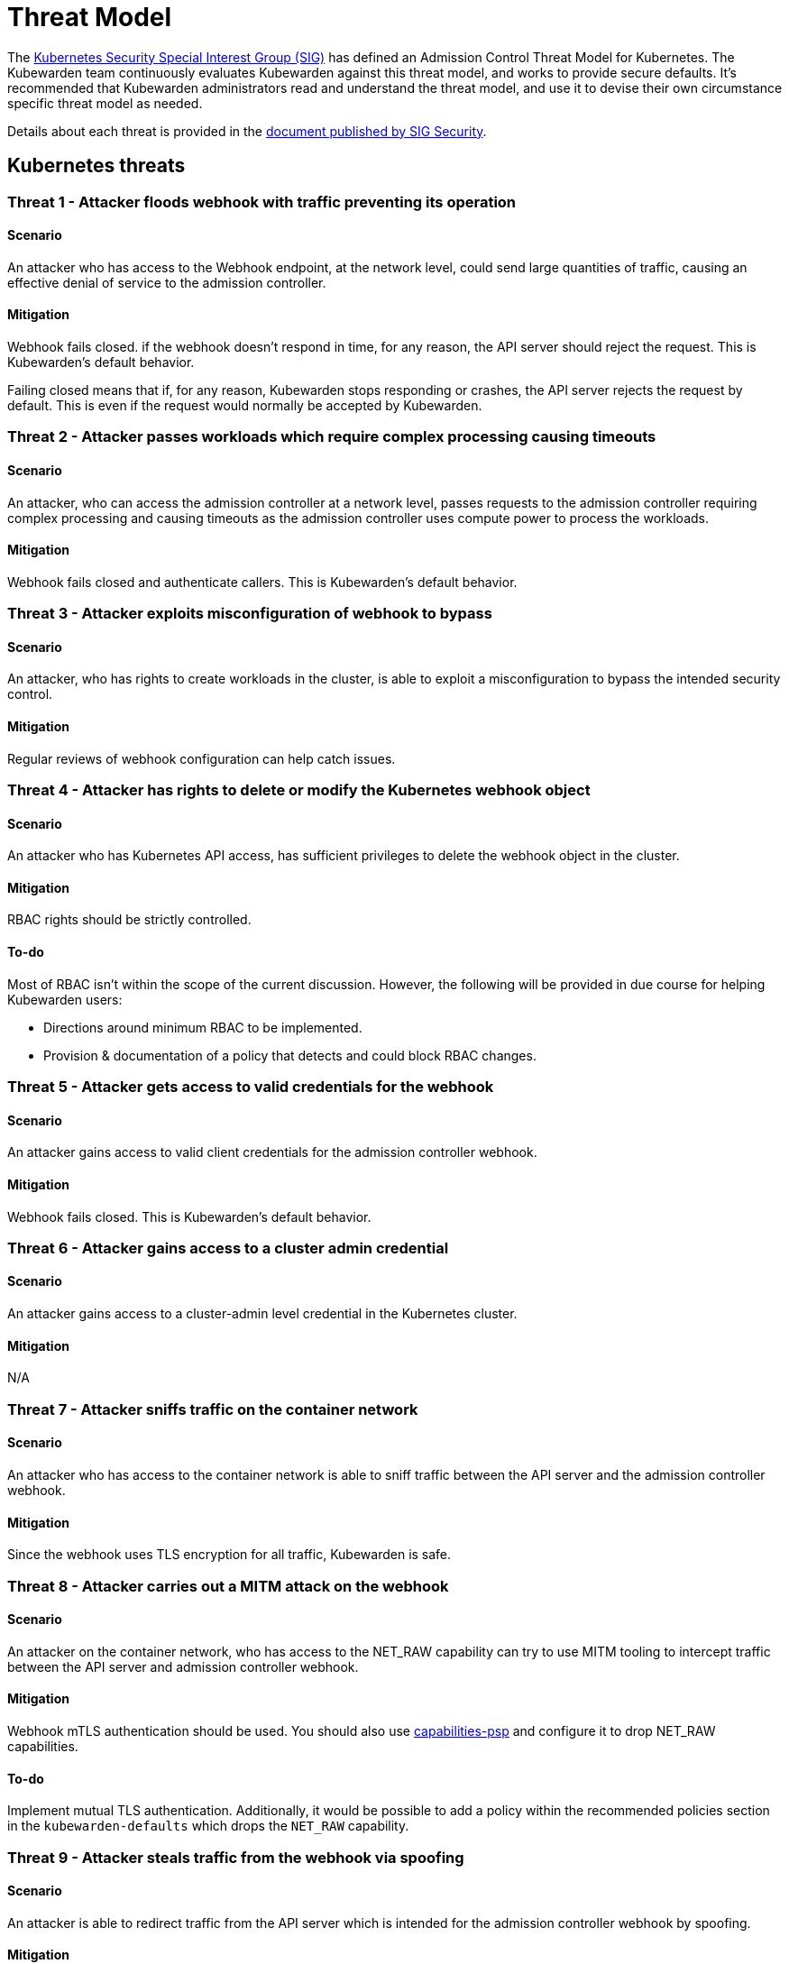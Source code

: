= Threat Model
:description: The Kubernetes Admission Control Threat Model and Kubewarden.
:doc-persona: ["kubewarden-all"]
:doc-topic: ["security", "threat-model"]
:doc-type: ["reference"]
:keywords: ["kubernetes", "admission control threat model", "kubewarden"]
:sidebar_label: Threat Model
:sidebar_position: 80
:current-version: {page-origin-branch}

The https://github.com/kubernetes/community/tree/master/sig-security[Kubernetes Security Special Interest Group (SIG)] has defined an Admission Control Threat Model for Kubernetes.
The Kubewarden team continuously evaluates Kubewarden against this threat model, and works to provide secure defaults.
It's recommended that Kubewarden administrators read and understand the threat model, and use it to devise their own circumstance specific threat model as needed.

Details about each threat is provided in the https://github.com/kubernetes/sig-security/tree/main/sig-security-docs/papers/admission-control[document published by SIG Security].

== Kubernetes threats

=== Threat 1 - Attacker floods webhook with traffic preventing its operation

==== Scenario

An attacker who has access to the Webhook endpoint,
at the network level,
could send large quantities of traffic,
causing an effective denial of service to the admission controller.

==== Mitigation

Webhook fails closed.
if the webhook doesn't respond in time,
for any reason, the API server should reject the request.
This is Kubewarden's default behavior.

Failing closed means that if, for any reason,
Kubewarden stops responding or crashes,
the API server rejects the request by default.
This is even if the request would normally be accepted by Kubewarden.

=== Threat 2 - Attacker passes workloads which require complex processing causing timeouts

==== Scenario

An attacker, who can access the admission controller at a network level, passes
requests to the admission controller requiring complex processing and causing
timeouts as the admission controller uses compute power to process the workloads.

==== Mitigation

Webhook fails closed and authenticate callers.
This is Kubewarden's default behavior.

=== Threat 3 - Attacker exploits misconfiguration of webhook to bypass

==== Scenario

An attacker, who has rights to create workloads in the cluster, is able to exploit
a misconfiguration to bypass the intended security control.

==== Mitigation

Regular reviews of webhook configuration can help catch issues.

=== Threat 4 - Attacker has rights to delete or modify the Kubernetes webhook object

==== Scenario

An attacker who has Kubernetes API access, has sufficient privileges to delete
the webhook object in the cluster.

==== Mitigation

RBAC rights should be strictly controlled.

==== To-do

Most of RBAC isn't within the scope of the current discussion.
However, the following will be provided in due course for helping Kubewarden
users:

* Directions around minimum RBAC to be implemented.
* Provision & documentation of a policy that detects and could block RBAC changes.

=== Threat 5 - Attacker gets access to valid credentials for the webhook

==== Scenario

An attacker gains access to valid client credentials for the admission controller webhook.

==== Mitigation

Webhook fails closed.
This is Kubewarden's default behavior.

=== Threat 6 - Attacker gains access to a cluster admin credential

==== Scenario

An attacker gains access to a cluster-admin level credential in the Kubernetes cluster.

==== Mitigation

N/A

=== Threat 7 - Attacker sniffs traffic on the container network

==== Scenario

An attacker who has access to the container network is able to sniff traffic
between the API server and the admission controller webhook.

==== Mitigation

Since the webhook uses TLS encryption for all traffic, Kubewarden is safe.

=== Threat 8 - Attacker carries out a MITM attack on the webhook

==== Scenario

An attacker on the container network, who has access to the NET_RAW capability
can try to use MITM tooling to intercept traffic between the API server
and admission controller webhook.

==== Mitigation

Webhook mTLS authentication should be used.
You should also use https://artifacthub.io/packages/kubewarden/capabilities-psp/capabilities-psp[capabilities-psp] and configure it to drop NET_RAW capabilities.

==== To-do

Implement mutual TLS authentication.
Additionally, it would be possible to add a policy within the recommended
policies section in the `kubewarden-defaults` which drops the `NET_RAW`
capability.

=== Threat 9 - Attacker steals traffic from the webhook via spoofing

==== Scenario

An attacker is able to redirect traffic from the API server which is intended
for the admission controller webhook by spoofing.

==== Mitigation

Webhook mTLS authentication is used.

==== To-do

Kubewarden should implement mutual TLS authentication

=== Threat 10 - Abusing a mutation rule to create a privileged container

==== Scenario

An attacker is able to cause a mutating admission controller to modify a workload,
such that it allows for privileged container creation.

==== Mitigation

All rules should be reviewed and tested.

=== Threat 11 - Attacker deploys workloads to namespaces that are exempt from admission control

==== Scenario

An attacker is able to deploy workloads to Kubernetes namespaces that are exempt
from the admission controller configuration.

==== Mitigation

RBAC rights are strictly controlled

==== To-do

Most of the RBAC is out of scope with respect to this decision. However, the Kubewarden team aims to:

* Warn users via our docs and _suggest_ some minimum RBAC to be used.
* Provide a policy which detects RBAC changes and *maybe* block them.

=== Threat 12 - Block rule can be bypassed due to missing match (for example, missing initcontainers)

==== Scenario

An attacker created a workload manifest which uses a feature of the Kubernetes
API which is not covered by the admission controller

==== Mitigation

All rules should be reviewed and tested. You should review PRs changing any rules in policies deployment.

=== Threat 13 - Attacker exploits bad string matching on a blocklist to bypass rules

==== Scenario

An attacker, who has rights to create workloads, bypasses a rule by exploiting
bad string matching.

==== Mitigation

All rules should be reviewed and tested.

==== To-do

Introduce tests to cover this rule.
As always, you should review PRs changing the rules in the policies deployment.

=== Threat 14 - Attacker uses new/old features of the Kubernetes API which have no rules

==== Scenario

An attacker, with rights to create workloads, uses new features of the Kubernetes
API (for example, a changed API version) to bypass a rule.

==== Mitigation

All rules should be reviewed and tested. There is a policy that tests for the use of deprecated resources. It's available from https://github.com/kubewarden/deprecated-api-versions-policy[the deprecated-api-versions-policy].

NOTE:  `deprecated-api-versions-policy` only deals with Custom Resources known to it. The threat is both deprecated resource versions, and new unknown ones that are misused, hence the policy only covers part
of the problem.

=== Threat 15 - Attacker deploys privileged container to node running Webhook controller

==== Scenario

An attacker, who has rights to deploy privileged containers to the cluster, creates
a privileged container on the cluster node where the admission controller webhook operates.

==== Mitigation

Admission controller uses restrictive policies to prevent privileged workloads.

=== Threat 16 - Attacker mounts a privileged node hostpath allowing modification of Webhook controller configuration

==== Scenario

An attacker, who has rights to deploy hostPath volumes with workloads, creates a
volume that allows for access to the admission controller pod's files.

==== Mitigation

Admission controller uses restrictive policies to prevent privileged workloads

==== To-do

Add a recommended policy in the `kubewarden-default` Helm chart to prevent this.

=== Threat 17 - Attacker has privileged SSH access to cluster node running admission webhook

==== Scenario

An attacker is able to log into cluster nodes as a privileged user via SSH.

==== Mitigation

N/A

=== Threat 18 - Attacker uses policies to send confidential data from admission requests to external systems

==== Scenario

An attacker is able to configure a policy that listens to admission requests and
sends sensitive data to an external system.

==== Mitigation

Strictly control external access for webhook
Kubewarden policies run in a restrictive environment. They don't have network access.

== Kubewarden threats

=== Kubewarden threat 1 - Bootstrapping of trust for admission controller

==== Scenario

Assuming a trusted but new Kubernetes cluster, an attacker is able to compromise the Kubewarden stack before any of the policies securing it are deployed and enforced.

For example, by:

* using unsigned and malicious images for:
 ** Kubewarden-controller
 ** policy-server
 ** any of the Kubewarden dependencies (cert-manager)
 ** any optional dependencies (Grafana, Prometheus, and others)
* by compromising the Helm charts payload

==== Mitigation

. Kubewarden provides a Software Bill Of Materials, which lists all images needed. This aids with Zero-Trust.
The Kubernetes Administrator must verify the Kubewarden images, its dependencies' images, and charts
out of the Kubernetes cluster, in a trusted environment.
This can be done with `cosign`, for example.
Incidentally, this is part of the implementation needed for air-gapped installations.
. Use signed Helm charts, and verified digests instead of tags for Kubewarden images in those Helm charts.
This doesn't secure dependencies though.
